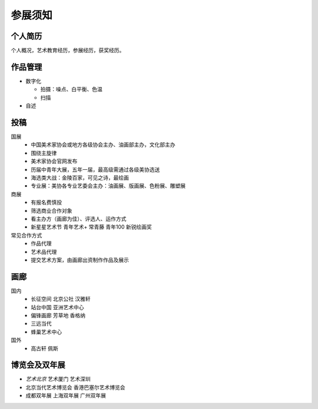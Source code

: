 ========
参展须知
========

个人简历
--------

个人概况，艺术教育经历，参展经历，获奖经历。

作品管理
--------

- 数字化

  - 拍摄：噪点、白平衡、色温
  - 扫描

- 自述

投稿
----

国展
   - 中国美术家协会或地方各级协会主办、油画部主办，文化部主办
   - 围绕主旋律
   - 美术家协会官网发布
   - 历届中青年大展，五年一届，最高级需通过各级美协选送
   - 海选类大战：金陵百家，可见之诗，最绘画
   - 专业展：美协各专业艺委会主办：油画展、版画展、色粉展、雕塑展

商展
   - 有报名费慎投
   - 筛选商业合作对象
   - 看主办方（画廊为佳）、评选人、运作方式
   - 新星星艺术节 青年艺术+ 常青藤 青年100 新锐绘画奖

常见合作方式
   - 作品代理
   - 艺术品代理
   - 提交艺术方案，由画廊出资制作作品及展示

画廊
----

国内
   - 长征空间 北京公社 汉雅轩
   - 站台中国 亚洲艺术中心
   - 偏锋画廊 芳草地 香格纳
   - 三远当代
   - 蜂巢艺术中心

国外
  - 高古轩 佩斯


博览会及双年展
--------------

- *艺术北京* 艺术厦门 艺术深圳
- 北京当代艺术博览会 香港巴塞尔艺术博览会
- 成都双年展 上海双年展 广州双年展

